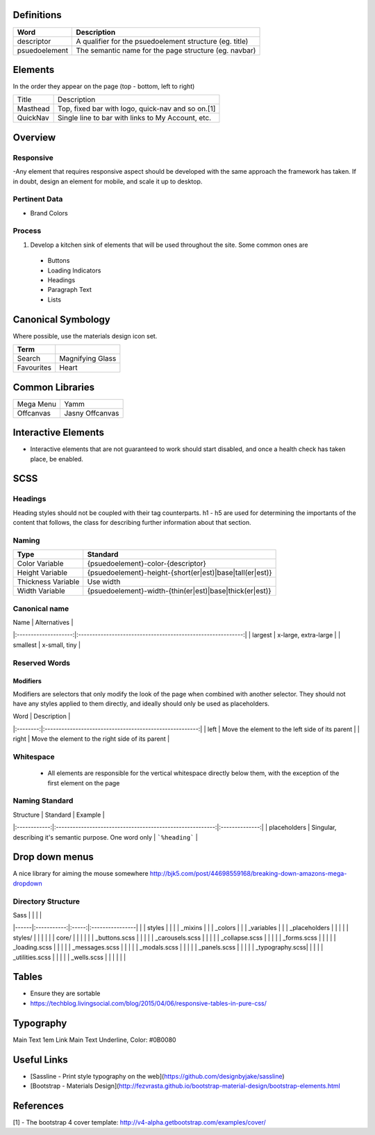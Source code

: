 Definitions
------------

================== ==================================================================
Word               Description
================== ==================================================================
descriptor         A qualifier for the psuedoelement structure (eg. title)
psuedoelement      The semantic name for the page structure (eg. navbar)
================== ==================================================================

Elements
--------
In the order they appear on the page (top - bottom, left to right)

================= ========================================================
Title             Description
----------------- --------------------------------------------------------
Masthead          Top, fixed bar with logo, quick-nav and so on.[1]
QuickNav          Single line to bar with links to My Account, etc.
================= ========================================================

Overview
---------

Responsive
``````````
-Any element that requires responsive aspect should be developed with the same approach the framework has taken. If in doubt, design an element for mobile, and scale it up to desktop.

Pertinent Data
``````````````
- Brand Colors

Process
````````
1. Develop a kitchen sink of elements that will be used throughout the site. Some common ones are
  - Buttons
  - Loading Indicators
  - Headings
  - Paragraph Text
  - Lists

Canonical Symbology
-------------------

Where possible, use the materials design icon set.

==================== ========================================
Term
==================== ========================================
Search               Magnifying Glass
Favourites           Heart
==================== ========================================

Common Libraries
----------------
==================== =================================================
Mega Menu            Yamm
Offcanvas            Jasny Offcanvas
==================== =================================================

Interactive Elements
--------------------
- Interactive elements that are not guaranteed to work should start disabled, and once a health check has taken place, be enabled.

SCSS
----

Headings
`````````

Heading styles should not be coupled with their tag counterparts. h1 - h5 are used for determining the importants of the content that follows, the class for describing further information about that section.

Naming
``````

======================= ==============================================================
Type                    Standard
======================= ==============================================================
Color Variable          {psuedoelement}-color-{descriptor}
Height Variable         {psuedoelement}-height-{short(er|est)|base|tall(er|est)}
Thickness Variable      Use width
Width Variable          {psuedoelement}-width-{thin(er|est)|base|thick(er|est)}
======================= ==============================================================

Canonical name
```````````````

| Name                 | Alternatives                                                |
|:--------------------:|:-----------------------------------------------------------:|
| largest              | x-large, extra-large                                        |
| smallest             | x-small, tiny                                               |

Reserved Words
```````````````

Modifiers
"""""""""

Modifiers are selectors that only modify the look of the page when combined with another selector. They should not have any styles applied to them directly, and ideally should only be used as placeholders.

| Word     | Description                                             |
|:--------:|:-------------------------------------------------------:|
| left     | Move the element to the left side of its parent         |
| right    | Move the element to the right side of its parent        |

Whitespace
```````````
 - All elements are responsible for the vertical whitespace directly below them, with the exception
   of the first element on the page

Naming Standard
````````````````
| Structure    | Standard                                                  | Example        |
|:------------:|:---------------------------------------------------------:|:--------------:|
| placeholders | Singular, describing it's semantic purpose. One word only | ```%heading``` |

Drop down menus
---------------
A nice library for aiming the mouse somewhere
http://bjk5.com/post/44698559168/breaking-down-amazons-mega-dropdown

Directory Structure
````````````````````

| Sass |             |       |                 |
|------|:-----------:|:-----:|:----------------|
|      | styles      |                         |
|      | _mixins                               |
|      | _colors                               |
|      | _variables                            |
|      | _placeholders                         |
|                                              |
|      | styles/     |       |                 |
|      |             | core/ |                 |
|      |             |       | _buttons.scss   |
|      |             |       | _carousels.scss |
|      |             |       | _collapse.scss  |
|      |             |       | _forms.scss     |
|      |             |       | _loading.scss   |
|      |             |       | _messages.scss  |
|      |             |       | _modals.scss    |
|      |             |       | _panels.scss    |
|      |             |       | _typography.scss|
|      |             |       | _utilities.scss |
|      |             |       | _wells.scss     |
|      |             |       |                 |

Tables
------
- Ensure they are sortable
- https://techblog.livingsocial.com/blog/2015/04/06/responsive-tables-in-pure-css/

Typography
----------

========== ============== ==========================
Use        Inherits From  Additional Styles
========== ============== ==========================
Main Text                 1em
Link       Main Text      Underline, Color: #0B0080


Useful Links
-------------

- [Sassline - Print style typography on the web](https://github.com/designbyjake/sassline)
- [Bootstrap - Materials Design](http://fezvrasta.github.io/bootstrap-material-design/bootstrap-elements.html

References
----------
[1] - The bootstrap 4 cover template: http://v4-alpha.getbootstrap.com/examples/cover/
